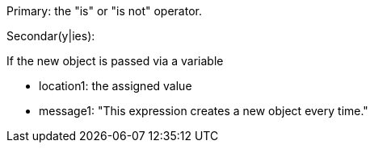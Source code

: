 Primary: the "is" or "is not" operator.


Secondar(y|ies):

If the new object is passed via a variable

* location1: the assigned value
* message1: "This expression creates a new object every time."
